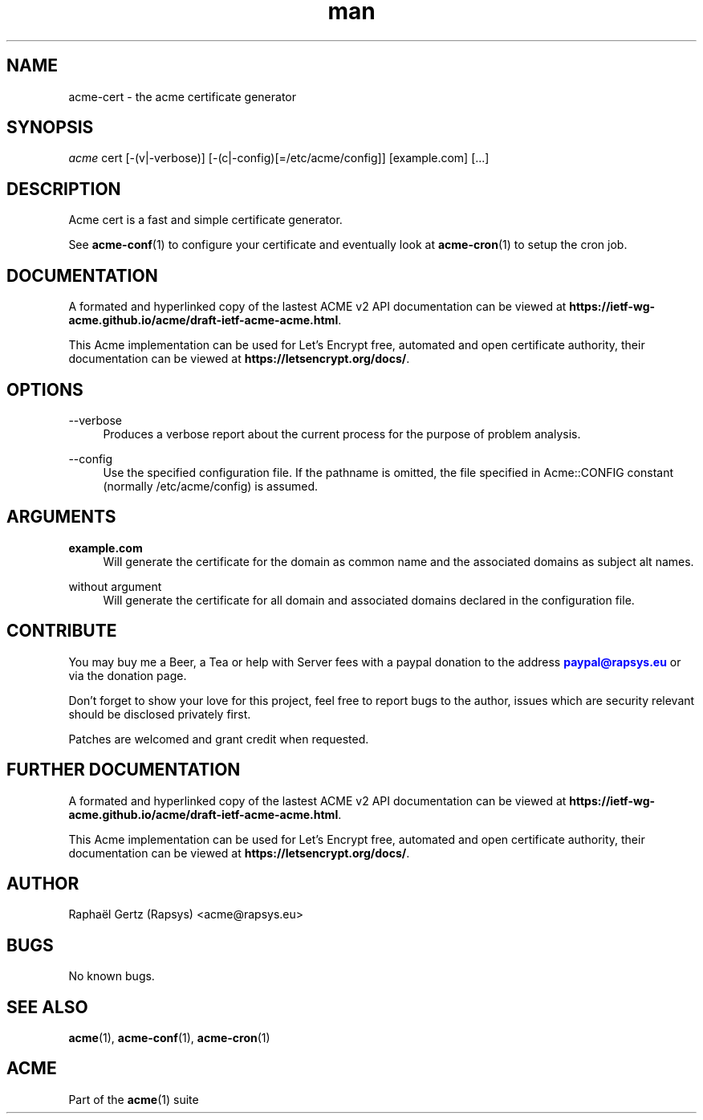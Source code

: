.\" Manpage for acme cert.
.\" Contact acme@rapsys.eu to correct errors or typos.
.TH man 1 "19 Apr 2020" "2\&.0\&.0" "acme-cert man page"
.SH "NAME"
acme-cert \- the acme certificate generator

.SH "SYNOPSIS"
\fIacme\fR cert [\-(v|\-verbose)] [\-(c|\-config)[=/etc/acme/config]] [example.com] [\&.\&.\&.]

.SH "DESCRIPTION"
Acme cert is a fast and simple certificate generator\&.

.sp
See \fBacme-conf\fR(1) to configure your certificate and eventually look at \fBacme-cron\fR(1) to setup the cron job\&.

.SH "DOCUMENTATION"
A formated and hyperlinked copy of the lastest ACME v2 API documentation can be viewed at \fBhttps://ietf-wg-acme\&.github\&.io/acme/draft-ietf-acme-acme\&.html\fR\&.

.sp
This Acme implementation can be used for Let's Encrypt free, automated and open certificate authority, their documentation can be viewed at \fBhttps://letsencrypt\&.org/docs/\fR\&.

.SH "OPTIONS"
.PP
\-\-verbose
.RS 4
Produces a verbose report about the current process for the purpose of problem analysis\&.
.RE
.PP
\-\-config
.RS 4
Use the specified configuration file\&. If the pathname is omitted, the file specified in Acme::CONFIG constant (normally /etc/acme/config) is assumed\&.
.RE
.PP

.SH "ARGUMENTS"
.PP
\fBexample.com\fR
.RS 4
Will generate the certificate for the domain as common name and the associated domains as subject alt names\&.
.RE
.PP
without argument
.RS 4
Will generate the certificate for all domain and associated domains declared in the configuration file.
.RE

.SH "CONTRIBUTE"
You may buy me a Beer, a Tea or help with Server fees with a paypal donation to the address \m[blue]\fBpaypal@rapsys\&.eu\fR\m[] or via the donation page.

Don't forget to show your love for this project, feel free to report bugs to the author, issues which are security relevant should be disclosed privately first\&.

Patches are welcomed and grant credit when requested\&.

.SH "FURTHER DOCUMENTATION"
A formated and hyperlinked copy of the lastest ACME v2 API documentation can be viewed at \fBhttps://ietf-wg-acme\&.github\&.io/acme/draft-ietf-acme-acme\&.html\fR\&.

.sp
This Acme implementation can be used for Let's Encrypt free, automated and open certificate authority, their documentation can be viewed at \fBhttps://letsencrypt\&.org/docs/\fR\&.

.SH "AUTHOR"
Raphaël Gertz (Rapsys) <acme@rapsys\&.eu>

.SH "BUGS"
No known bugs.

.SH "SEE ALSO"
\fBacme\fR(1), \fBacme-conf\fR(1), \fBacme-cron\fR(1)

.SH "ACME"
Part of the \fBacme\fR(1) suite
